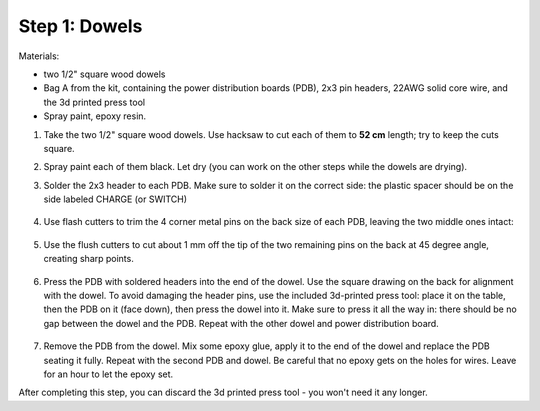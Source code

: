 Step 1: Dowels
===============

Materials:

* two 1/2" square wood dowels

* Bag A from the kit, containing the power distribution boards (PDB),
  2x3 pin headers, 22AWG solid core wire,  and the 3d printed press tool

* Spray paint, epoxy resin.


1. Take the two  1/2" square wood dowels. Use hacksaw to cut each of them to **52 cm**
   length; try to keep the cuts square.

2. Spray paint each of them black. Let dry (you can work on the other steps
   while the dowels are drying).

3. Solder the 2x3 header to each PDB. Make sure to solder it on the correct side:
   the plastic spacer should be on the side labeled CHARGE (or SWITCH)

   .. figure:: images/PDB-1.jpg
      :alt: PDB with header
      :width: 50%

4. Use flash cutters to trim the 4 corner metal pins on the back size of each PDB,
   leaving the two middle ones intact:

   .. figure:: images/PDB-2.jpg
      :alt: PDB with header - trimming
      :width: 50%

5. Use the flush cutters to cut about 1 mm off the tip of the two remaining pins on the back
   at 45 degree angle,  creating sharp points.

   .. figure:: images/PDB-3.jpg
      :alt: PDB with header - trimming
      :width: 50%

6. Press the  PDB with soldered headers  into the end of the dowel. Use the
   square drawing on the back for alignment with the dowel. To avoid damaging the
   header pins, use the included 3d-printed press tool: place it on the table,
   then the PDB on it (face down), then press the dowel into it. Make sure to
   press it all the way in: there should be no gap between the dowel and the PDB.
   Repeat  with the other dowel and power distribution board.



   .. figure:: images/PDB-4.jpg
        :alt: Dowel with PDB
        :width: 50%


7. Remove the PDB from the dowel. Mix some epoxy glue, apply it to the end of
   the dowel and replace the PDB seating it fully. Repeat with the second PDB
   and dowel. Be careful that no epoxy gets on the holes for wires.
   Leave for an  hour to let the epoxy set.


After completing this step, you can discard the 3d printed press tool - you won't
need it any longer.
